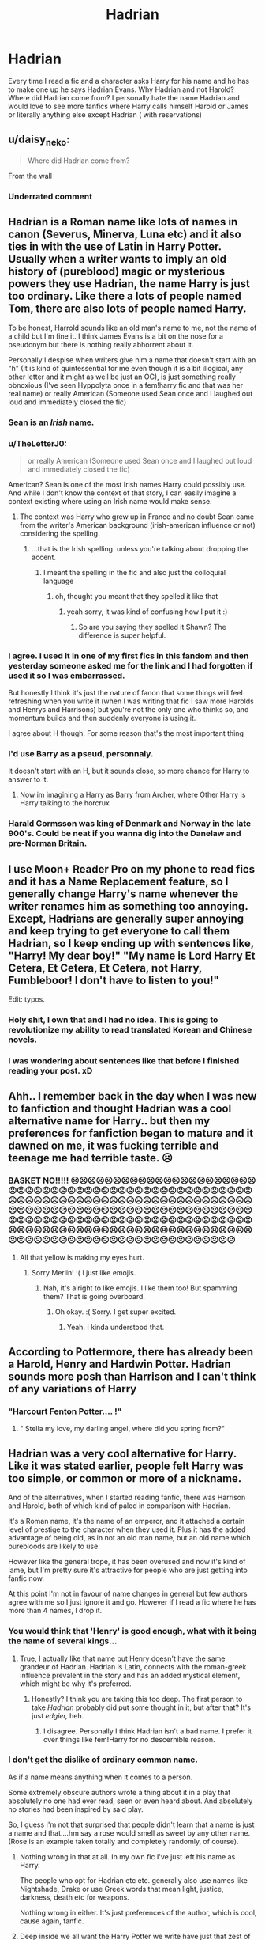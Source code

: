 #+TITLE: Hadrian

* Hadrian
:PROPERTIES:
:Author: OliviaGrove
:Score: 47
:DateUnix: 1603444856.0
:DateShort: 2020-Oct-23
:FlairText: Discussion
:END:
Every time I read a fic and a character asks Harry for his name and he has to make one up he says Hadrian Evans. Why Hadrian and not Harold? Where did Hadrian come from? I personally hate the name Hadrian and would love to see more fanfics where Harry calls himself Harold or James or literally anything else except Hadrian ( with reservations)


** u/daisy_neko:
#+begin_quote
  Where did Hadrian come from?
#+end_quote

From the wall
:PROPERTIES:
:Author: daisy_neko
:Score: 55
:DateUnix: 1603448992.0
:DateShort: 2020-Oct-23
:END:

*** Underrated comment
:PROPERTIES:
:Author: Sentinel951
:Score: 8
:DateUnix: 1603474178.0
:DateShort: 2020-Oct-23
:END:


** Hadrian is a Roman name like lots of names in canon (Severus, Minerva, Luna etc) and it also ties in with the use of Latin in Harry Potter. Usually when a writer wants to imply an old history of (pureblood) magic or mysterious powers they use Hadrian, the name Harry is just too ordinary. Like there a lots of people named Tom, there are also lots of people named Harry.

To be honest, Harrold sounds like an old man's name to me, not the name of a child but I'm fine it. I think James Evans is a bit on the nose for a pseudonym but there is nothing really abhorrent about it.

Personally I despise when writers give him a name that doesn't start with an "h" (It is kind of quintessential for me even though it is a bit illogical, any other letter and it might as well be just an OC), is just something really obnoxious (I've seen Hyppolyta once in a fem!harry fic and that was her real name) or really American (Someone used Sean once and I laughed out loud and immediately closed the fic)
:PROPERTIES:
:Author: shawafas
:Score: 67
:DateUnix: 1603445920.0
:DateShort: 2020-Oct-23
:END:

*** Sean is an /Irish/ name.
:PROPERTIES:
:Author: DinoAnkylosaurus
:Score: 30
:DateUnix: 1603463272.0
:DateShort: 2020-Oct-23
:END:


*** u/TheLetterJ0:
#+begin_quote
  or really American (Someone used Sean once and I laughed out loud and immediately closed the fic)
#+end_quote

American? Sean is one of the most Irish names Harry could possibly use. And while I don't know the context of that story, I can easily imagine a context existing where using an Irish name would make sense.
:PROPERTIES:
:Author: TheLetterJ0
:Score: 30
:DateUnix: 1603463596.0
:DateShort: 2020-Oct-23
:END:

**** The context was Harry who grew up in France and no doubt Sean came from the writer's American background (irish-american influence or not) considering the spelling.
:PROPERTIES:
:Author: shawafas
:Score: 3
:DateUnix: 1603464148.0
:DateShort: 2020-Oct-23
:END:

***** ...that is the Irish spelling. unless you're talking about dropping the accent.
:PROPERTIES:
:Author: colorandtimbre
:Score: 18
:DateUnix: 1603465956.0
:DateShort: 2020-Oct-23
:END:

****** I meant the spelling in the fic and also just the colloquial language
:PROPERTIES:
:Author: shawafas
:Score: 6
:DateUnix: 1603466157.0
:DateShort: 2020-Oct-23
:END:

******* oh, thought you meant that they spelled it like that
:PROPERTIES:
:Author: colorandtimbre
:Score: 7
:DateUnix: 1603466185.0
:DateShort: 2020-Oct-23
:END:

******** yeah sorry, it was kind of confusing how I put it :)
:PROPERTIES:
:Author: shawafas
:Score: 5
:DateUnix: 1603466278.0
:DateShort: 2020-Oct-23
:END:

********* So are you saying they spelled it Shawn? The difference is super helpful.
:PROPERTIES:
:Author: Darkhorse_17
:Score: 2
:DateUnix: 1603500908.0
:DateShort: 2020-Oct-24
:END:


*** I agree. I used it in one of my first fics in this fandom and then yesterday someone asked me for the link and I had forgotten if used it so I was embarrassed.

But honestly I think it's just the nature of fanon that some things will feel refreshing when you write it (when I was writing that fic I saw more Harolds and Henrys and Harrisons) but you're not the only one who thinks so, and momentum builds and then suddenly everyone is using it.

I agree about H though. For some reason that's the most important thing
:PROPERTIES:
:Author: karigan_g
:Score: 15
:DateUnix: 1603449131.0
:DateShort: 2020-Oct-23
:END:


*** I'd use Barry as a pseud, personnaly.

It doesn't start with an H, but it sounds close, so more chance for Harry to answer to it.
:PROPERTIES:
:Author: Marawal
:Score: 9
:DateUnix: 1603458309.0
:DateShort: 2020-Oct-23
:END:

**** Now im imagining a Harry as Barry from Archer, where Other Harry is Harry talking to the horcrux
:PROPERTIES:
:Author: ferret_80
:Score: 5
:DateUnix: 1603500072.0
:DateShort: 2020-Oct-24
:END:


*** Harald Gormsson was king of Denmark and Norway in the late 900's. Could be neat if you wanna dig into the Danelaw and pre-Norman Britain.
:PROPERTIES:
:Author: Juliett_Alpha
:Score: 6
:DateUnix: 1603471989.0
:DateShort: 2020-Oct-23
:END:


** I use Moon+ Reader Pro on my phone to read fics and it has a Name Replacement feature, so I generally change Harry's name whenever the writer renames him as something too annoying. Except, Hadrians are generally super annoying and keep trying to get everyone to call them Hadrian, so I keep ending up with sentences like, "Harry! My dear boy!" "My name is Lord Harry Et Cetera, Et Cetera, Et Cetera, not Harry, Fumbleboor! I don't have to listen to you!"

Edit: typos.
:PROPERTIES:
:Author: sue_donymous
:Score: 25
:DateUnix: 1603446232.0
:DateShort: 2020-Oct-23
:END:

*** Holy shit, I own that and I had no idea. This is going to revolutionize my ability to read translated Korean and Chinese novels.
:PROPERTIES:
:Author: Kelpsie
:Score: 11
:DateUnix: 1603465242.0
:DateShort: 2020-Oct-23
:END:


*** I was wondering about sentences like that before I finished reading your post. xD
:PROPERTIES:
:Author: bleeb90
:Score: 7
:DateUnix: 1603463413.0
:DateShort: 2020-Oct-23
:END:


** Ahh.. I remember back in the day when I was new to fanfiction and thought Hadrian was a cool alternative name for Harry.. but then my preferences for fanfiction began to mature and it dawned on me, it was fucking terrible and teenage me had terrible taste. ☹️
:PROPERTIES:
:Author: PutridBasket
:Score: 22
:DateUnix: 1603445280.0
:DateShort: 2020-Oct-23
:END:

*** BASKET NO!!!!! ☹️☹️☹️☹️☹️☹️☹️☹️☹️☹️☹️☹️☹️☹️☹️☹️☹️☹️☹️☹️☹️☹️☹️☹️☹️☹️☹️☹️☹️☹️☹️☹️☹️☹️☹️☹️☹️☹️☹️☹️☹️☹️☹️☹️☹️☹️☹️☹️☹️☹️☹️☹️☹️☹️☹️☹️☹️☹️☹️☹️☹️☹️☹️☹️☹️☹️☹️☹️☹️☹️☹️☹️☹️☹️☹️☹️☹️☹️☹️☹️☹️☹️☹️☹️☹️☹️☹️☹️☹️☹️☹️☹️☹️☹️☹️☹️☹️☹️☹️☹️☹️☹️☹️☹️☹️☹️☹️☹️☹️☹️☹️☹️☹️☹️☹️☹️☹️☹️☹️☹️☹️☹️☹️☹️☹️☹️☹️☹️☹️☹️☹️☹️☹️☹️☹️☹️☹️☹️☹️☹️☹️☹️☹️☹️☹️☹️☹️☹️☹️☹️☹️☹️☹️☹️☹️☹️☹️☹️☹️☹️☹️☹️☹️☹️☹️☹️☹️☹️☹️☹️☹️☹️☹️☹️☹️☹️☹️☹️☹️☹️☹️☹️☹️☹️☹️☹️☹️☹️☹️☹️☹️☹️☹️☹️
:PROPERTIES:
:Score: -11
:DateUnix: 1603446494.0
:DateShort: 2020-Oct-23
:END:

**** All that yellow is making my eyes hurt.
:PROPERTIES:
:Author: MerlinRebornCh2
:Score: 9
:DateUnix: 1603456747.0
:DateShort: 2020-Oct-23
:END:

***** Sorry Merlin! :( I just like emojis.
:PROPERTIES:
:Score: 3
:DateUnix: 1603483912.0
:DateShort: 2020-Oct-23
:END:

****** Nah, it's alright to like emojis. I like them too! But spamming them? That is going overboard.
:PROPERTIES:
:Author: MerlinRebornCh2
:Score: 7
:DateUnix: 1603484223.0
:DateShort: 2020-Oct-23
:END:

******* Oh okay. :( Sorry. I get super excited.
:PROPERTIES:
:Score: 3
:DateUnix: 1603484712.0
:DateShort: 2020-Oct-23
:END:

******** Yeah. I kinda understood that.
:PROPERTIES:
:Author: MerlinRebornCh2
:Score: 4
:DateUnix: 1603484764.0
:DateShort: 2020-Oct-23
:END:


** According to Pottermore, there has already been a Harold, Henry and Hardwin Potter. Hadrian sounds more posh than Harrison and I can't think of any variations of Harry
:PROPERTIES:
:Author: PotatoFarm6
:Score: 10
:DateUnix: 1603456926.0
:DateShort: 2020-Oct-23
:END:

*** "Harcourt Fenton Potter.... !"
:PROPERTIES:
:Author: gwa_is_amazing
:Score: 8
:DateUnix: 1603483890.0
:DateShort: 2020-Oct-23
:END:

**** " Stella my love, my darling angel, where did you spring from?"
:PROPERTIES:
:Author: Darkhorse_17
:Score: 2
:DateUnix: 1603501529.0
:DateShort: 2020-Oct-24
:END:


** Hadrian was a very cool alternative for Harry. Like it was stated earlier, people felt Harry was too simple, or common or more of a nickname.

And of the alternatives, when I started reading fanfic, there was Harrison and Harold, both of which kind of paled in comparison with Hadrian.

It's a Roman name, it's the name of an emperor, and it attached a certain level of prestige to the character when they used it. Plus it has the added advantage of being old, as in not an old man name, but an old name which purebloods are likely to use.

However like the general trope, it has been overused and now it's kind of lame, but I'm pretty sure it's attractive for people who are just getting into fanfic now.

At this point I'm not in favour of name changes in general but few authors agree with me so I just ignore it and go. However if I read a fic where he has more than 4 names, I drop it.
:PROPERTIES:
:Author: Snoo-31074
:Score: 25
:DateUnix: 1603449451.0
:DateShort: 2020-Oct-23
:END:

*** You would think that 'Henry' is good enough, what with it being the name of several kings...
:PROPERTIES:
:Author: Purrthematician
:Score: 17
:DateUnix: 1603450824.0
:DateShort: 2020-Oct-23
:END:

**** True, I actually like that name but Henry doesn't have the same grandeur of Hadrian. Hadrian is Latin, connects with the roman-greek influence prevalent in the story and has an added mystical element, which might be why it's preferred.
:PROPERTIES:
:Author: Snoo-31074
:Score: 7
:DateUnix: 1603451239.0
:DateShort: 2020-Oct-23
:END:

***** Honestly? I think you are taking this too deep. The first person to take /Hadrian/ probably did put some thought in it, but after that? It's just /edgier,/ heh.
:PROPERTIES:
:Author: Purrthematician
:Score: 7
:DateUnix: 1603452328.0
:DateShort: 2020-Oct-23
:END:

****** I disagree. Personally I think Hadrian isn't a bad name. I prefer it over things like fem!Harry for no descernible reason.
:PROPERTIES:
:Author: AbblesAJ
:Score: 2
:DateUnix: 1603474551.0
:DateShort: 2020-Oct-23
:END:


*** I don't get the dislike of ordinary common name.

As if a name means anything when it comes to a person.

Some extremely obscure authors wrote a thing about it in a play that absolutely no one had ever read, seen or even heard about. And absolutely no stories had been inspired by said play.

So, I guess I'm not that surprised that people didn't learn that a name is just a name and that....hm say a rose would smell as sweet by any other name. (Rose is an example taken totally and completely randomly, of course).
:PROPERTIES:
:Author: Marawal
:Score: 2
:DateUnix: 1603458676.0
:DateShort: 2020-Oct-23
:END:

**** Nothing wrong in that at all. In my own fic I've just left his name as Harry.

The people who opt for Hadrian etc etc. generally also use names like Nightshade, Drake or use Greek words that mean light, justice, darkness, death etc for weapons.

Nothing wrong in either. It's just preferences of the author, which is cool, cause again, fanfic.
:PROPERTIES:
:Author: Snoo-31074
:Score: 5
:DateUnix: 1603459115.0
:DateShort: 2020-Oct-23
:END:


**** Deep inside we all want the Harry Potter we write have just that zest of Gary Stue?
:PROPERTIES:
:Author: bleeb90
:Score: 2
:DateUnix: 1603463274.0
:DateShort: 2020-Oct-23
:END:


** I see more james Evans as a fake name than hadrian personally
:PROPERTIES:
:Author: Aniki356
:Score: 6
:DateUnix: 1603461986.0
:DateShort: 2020-Oct-23
:END:


** If he has to make one up, I always get annoyed that they don't pick a random one. Why does it have to have any similarity to his original one? That only increases the chance of being found out.
:PROPERTIES:
:Score: 10
:DateUnix: 1603449776.0
:DateShort: 2020-Oct-23
:END:

*** Generally speaking, a person is more likely to respond to a closer-sounding fake name, whereas they might take a suspiciously long time to remember that a random fake name actually means them.
:PROPERTIES:
:Author: paper0wl
:Score: 5
:DateUnix: 1603465316.0
:DateShort: 2020-Oct-23
:END:


** I personally don't like the name Harry at all, I would like it better if it were Sam, or something else, but I just really don't like Harry. But it also depends on the tone of the story, because Harry does not sound sexy, at /all/. But, if it were like a fun adventure or something Harry is fine.
:PROPERTIES:
:Author: FlabberghastedBanana
:Score: 3
:DateUnix: 1603491649.0
:DateShort: 2020-Oct-24
:END:

*** [removed]
:PROPERTIES:
:Score: 1
:DateUnix: 1603923203.0
:DateShort: 2020-Oct-29
:END:

**** Same, I just really /don't/ like it, fem!Harry that is. Like I've read a couple, but I really tend to avoid those
:PROPERTIES:
:Author: FlabberghastedBanana
:Score: 2
:DateUnix: 1603931878.0
:DateShort: 2020-Oct-29
:END:


** Lmao another convo about ‘Hadrian' being chosen with a whole paragraphs about why it's chosen. Can't there be authors who just like the name Hadrian? I know I do 😂
:PROPERTIES:
:Author: Leafyeyes417
:Score: 2
:DateUnix: 1603458721.0
:DateShort: 2020-Oct-23
:END:


** Hadrian is so fucking edgelord I can't take it seriously when I see it
:PROPERTIES:
:Author: Brilliant_Sea
:Score: 2
:DateUnix: 1603467997.0
:DateShort: 2020-Oct-23
:END:


** Personally, I really don't mind it as a name. If he's trying to pose as a pureblood from whatever family, Hadrian definitely fits more than Harry. Though I suppose Harrison could also work. I dunno man. I like the name.
:PROPERTIES:
:Author: AbblesAJ
:Score: 1
:DateUnix: 1603475206.0
:DateShort: 2020-Oct-23
:END:


** Personally, I don't like the names harold nor Henry. Love the name Harrison and Hadrian. 🤔
:PROPERTIES:
:Author: Sukkermaas
:Score: 1
:DateUnix: 1603752538.0
:DateShort: 2020-Oct-27
:END:


** HADRIAN IS STUPID AND DUMB I DON'T LIKE HADRIAN PLEASE STOP USING HADRIAN IN FANFICS YES PLEASE THANK YOU!!!!!!!! OLIVIA OLIVES ARE NUMMY!!!!!!!!!!!!!!!!!!!!!!!!!!!!!!!!!!!!!!!!!!!!!!!!!! :) :) :) :) :) :) :) :) :) :) EAT LOTS OF OLIVES AND THEN YOU CAN BE OLIVE GROVE INSTEAD!!!
:PROPERTIES:
:Score: -18
:DateUnix: 1603446470.0
:DateShort: 2020-Oct-23
:END:

*** Are you okay?
:PROPERTIES:
:Author: YOB1997
:Score: 11
:DateUnix: 1603455049.0
:DateShort: 2020-Oct-23
:END:

**** Cocaine is a hell of a drug.
:PROPERTIES:
:Author: Krististrasza
:Score: 10
:DateUnix: 1603470760.0
:DateShort: 2020-Oct-23
:END:


**** Yes thanks Yobby you're so nice and cute! :)
:PROPERTIES:
:Score: 1
:DateUnix: 1603483896.0
:DateShort: 2020-Oct-23
:END:
